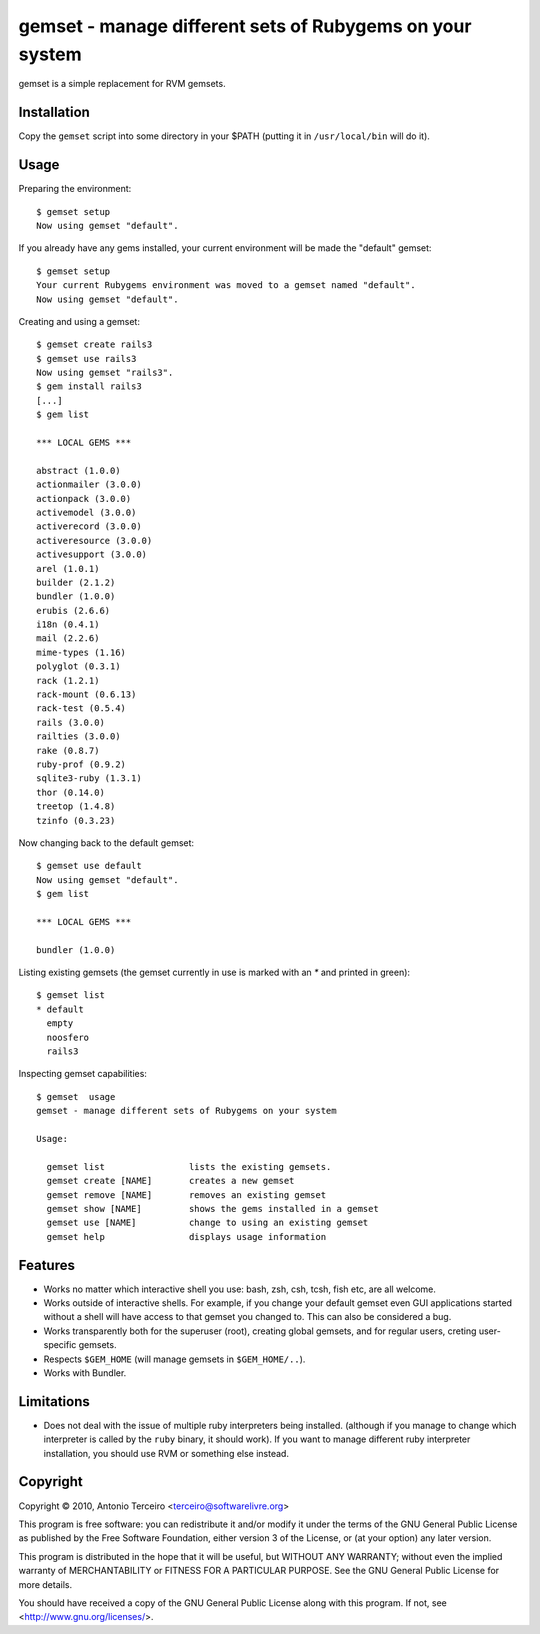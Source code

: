 =========================================================
gemset - manage different sets of Rubygems on your system
=========================================================

gemset is a simple replacement for RVM gemsets.

Installation
------------

Copy the ``gemset`` script into some directory in your $PATH (putting it
in ``/usr/local/bin`` will do it).

Usage
-----

Preparing the environment::

  $ gemset setup
  Now using gemset "default".

If you already have any gems installed, your current environment will be
made the "default" gemset::

  $ gemset setup
  Your current Rubygems environment was moved to a gemset named "default".
  Now using gemset "default".

Creating and using a gemset::

  $ gemset create rails3
  $ gemset use rails3
  Now using gemset "rails3".
  $ gem install rails3
  [...]
  $ gem list

  *** LOCAL GEMS ***

  abstract (1.0.0)
  actionmailer (3.0.0)
  actionpack (3.0.0)
  activemodel (3.0.0)
  activerecord (3.0.0)
  activeresource (3.0.0)
  activesupport (3.0.0)
  arel (1.0.1)
  builder (2.1.2)
  bundler (1.0.0)
  erubis (2.6.6)
  i18n (0.4.1)
  mail (2.2.6)
  mime-types (1.16)
  polyglot (0.3.1)
  rack (1.2.1)
  rack-mount (0.6.13)
  rack-test (0.5.4)
  rails (3.0.0)
  railties (3.0.0)
  rake (0.8.7)
  ruby-prof (0.9.2)
  sqlite3-ruby (1.3.1)
  thor (0.14.0)
  treetop (1.4.8)
  tzinfo (0.3.23)

Now changing back to the default gemset::

  $ gemset use default
  Now using gemset "default".
  $ gem list

  *** LOCAL GEMS ***

  bundler (1.0.0)

Listing existing gemsets (the gemset currently in use is marked with an
`*` and printed in green)::

  $ gemset list
  * default
    empty
    noosfero
    rails3

Inspecting gemset capabilities::

  $ gemset  usage
  gemset - manage different sets of Rubygems on your system

  Usage:

    gemset list                lists the existing gemsets.
    gemset create [NAME]       creates a new gemset
    gemset remove [NAME]       removes an existing gemset
    gemset show [NAME]         shows the gems installed in a gemset
    gemset use [NAME]          change to using an existing gemset
    gemset help                displays usage information

Features
--------

* Works no matter which interactive shell you use: bash, zsh, csh, tcsh,
  fish etc, are all welcome.
* Works outside of interactive shells. For example, if you change your
  default gemset even GUI applications started without a shell will have
  access to that gemset you changed to. This can also be considered a
  bug.
* Works transparently both for the superuser (root), creating global
  gemsets, and for regular users, creting user-specific gemsets.
* Respects ``$GEM_HOME`` (will manage gemsets in ``$GEM_HOME/..``).
* Works with Bundler.

Limitations
-----------

* Does not deal with the issue of multiple ruby interpreters being
  installed. (although if you manage to change which interpreter is
  called by the ``ruby`` binary, it should work). If you want to manage
  different ruby interpreter installation, you should use RVM or
  something else instead.

Copyright
---------

Copyright © 2010, Antonio Terceiro <terceiro@softwarelivre.org>

This program is free software: you can redistribute it and/or modify
it under the terms of the GNU General Public License as published by
the Free Software Foundation, either version 3 of the License, or
(at your option) any later version.

This program is distributed in the hope that it will be useful,
but WITHOUT ANY WARRANTY; without even the implied warranty of
MERCHANTABILITY or FITNESS FOR A PARTICULAR PURPOSE.  See the
GNU General Public License for more details.

You should have received a copy of the GNU General Public License
along with this program.  If not, see <http://www.gnu.org/licenses/>.
